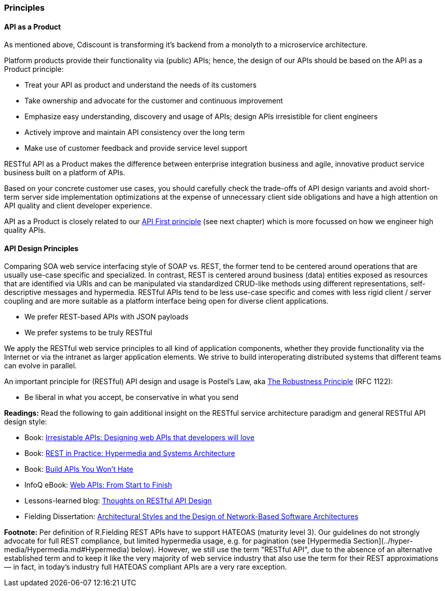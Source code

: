 === Principles

==== API as a Product

As mentioned above, Cdiscount is transforming it's backend from a monolyth to a microservice architecture. 

Platform products provide their functionality via (public) APIs; hence, the design of our APIs should be based on the API as a Product principle:

* Treat your API as product and understand the needs of its customers
* Take ownership and advocate for the customer and continuous improvement
* Emphasize easy understanding, discovery and usage of APIs; design APIs irresistible for client engineers
* Actively improve and maintain API consistency over the long term
* Make use of customer feedback and provide service level support

RESTful API as a Product makes the difference between enterprise integration business and agile, innovative product service business built on a platform of APIs.


Based on your concrete customer use cases, you should carefully check the trade-offs of API design variants and avoid short-term server side implementation optimizations at the expense of unnecessary client side obligations and have a high attention on API quality and client developer experience. 

API as a Product is closely related to our http://./general-guidelines.adoc#Must-Follow-API-First-Principle[API First principle] (see next chapter) which is more focussed on how we engineer high quality APIs. 


==== API Design Principles

Comparing SOA web service interfacing style of SOAP vs. REST, the former tend to be centered around operations that are usually use-case specific and specialized. In contrast, REST is centered around business (data) entities exposed as resources that are identified via URIs and can be manipulated via standardized CRUD-like methods using different representations, self-descriptive messages and hypermedia. 
RESTful APIs tend to be less use-case specific and comes with less rigid client / server coupling and are more suitable as a platform interface being open for diverse client applications. 

* We prefer REST-based APIs with JSON payloads
* We prefer systems to be truly RESTful

We apply the RESTful web service principles to all kind of application components, whether they provide functionality via the Internet or via the intranet as larger application elements. We strive to build interoperating distributed systems that different teams can evolve in parallel.

An important principle for (RESTful) API design and usage is Postel's Law, aka http://en.wikipedia.org/wiki/Robustness_principle[The Robustness Principle] (RFC 1122):

* Be liberal in what you accept, be conservative in what you send


*Readings:* Read the following to gain additional insight on the RESTful service architecture paradigm and
general RESTful API design style:

* Book: https://www.amazon.de/Irresistible-APIs-Designing-that-developers/dp/1617292559[Irresistable APIs: Designing web APIs that developers will love]
* Book: http://www.amazon.de/REST-Practice-Hypermedia-Systems-Architecture/dp/0596805829[REST in Practice: Hypermedia and Systems Architecture]
* Book: https://leanpub.com/build-apis-you-wont-hate[Build APIs You Won't Hate]
* InfoQ eBook: http://www.infoq.com/minibooks/emag-web-api[Web APIs: From Start to Finish]
* Lessons-learned blog: http://restful-api-design.readthedocs.org/en/latest/[Thoughts on RESTful API Design]
* Fielding Dissertation: http://www.ics.uci.edu/~fielding/pubs/dissertation/top.htm[Architectural Styles and the Design of Network-Based Software Architectures]

*Footnote:* 
Per definition of R.Fielding REST APIs have to support HATEOAS (maturity level 3). Our guidelines do not strongly advocate for full REST compliance, but limited hypermedia usage, e.g. for pagination (see [Hypermedia Section](../hyper-media/Hypermedia.md#Hypermedia) below). However, we still use the term "RESTful API", due to the absence of an alternative established term and to keep it like the very majority of web service industry that also use the term for their REST approximations — in fact, in today's industry full HATEOAS compliant APIs are a very rare exception.